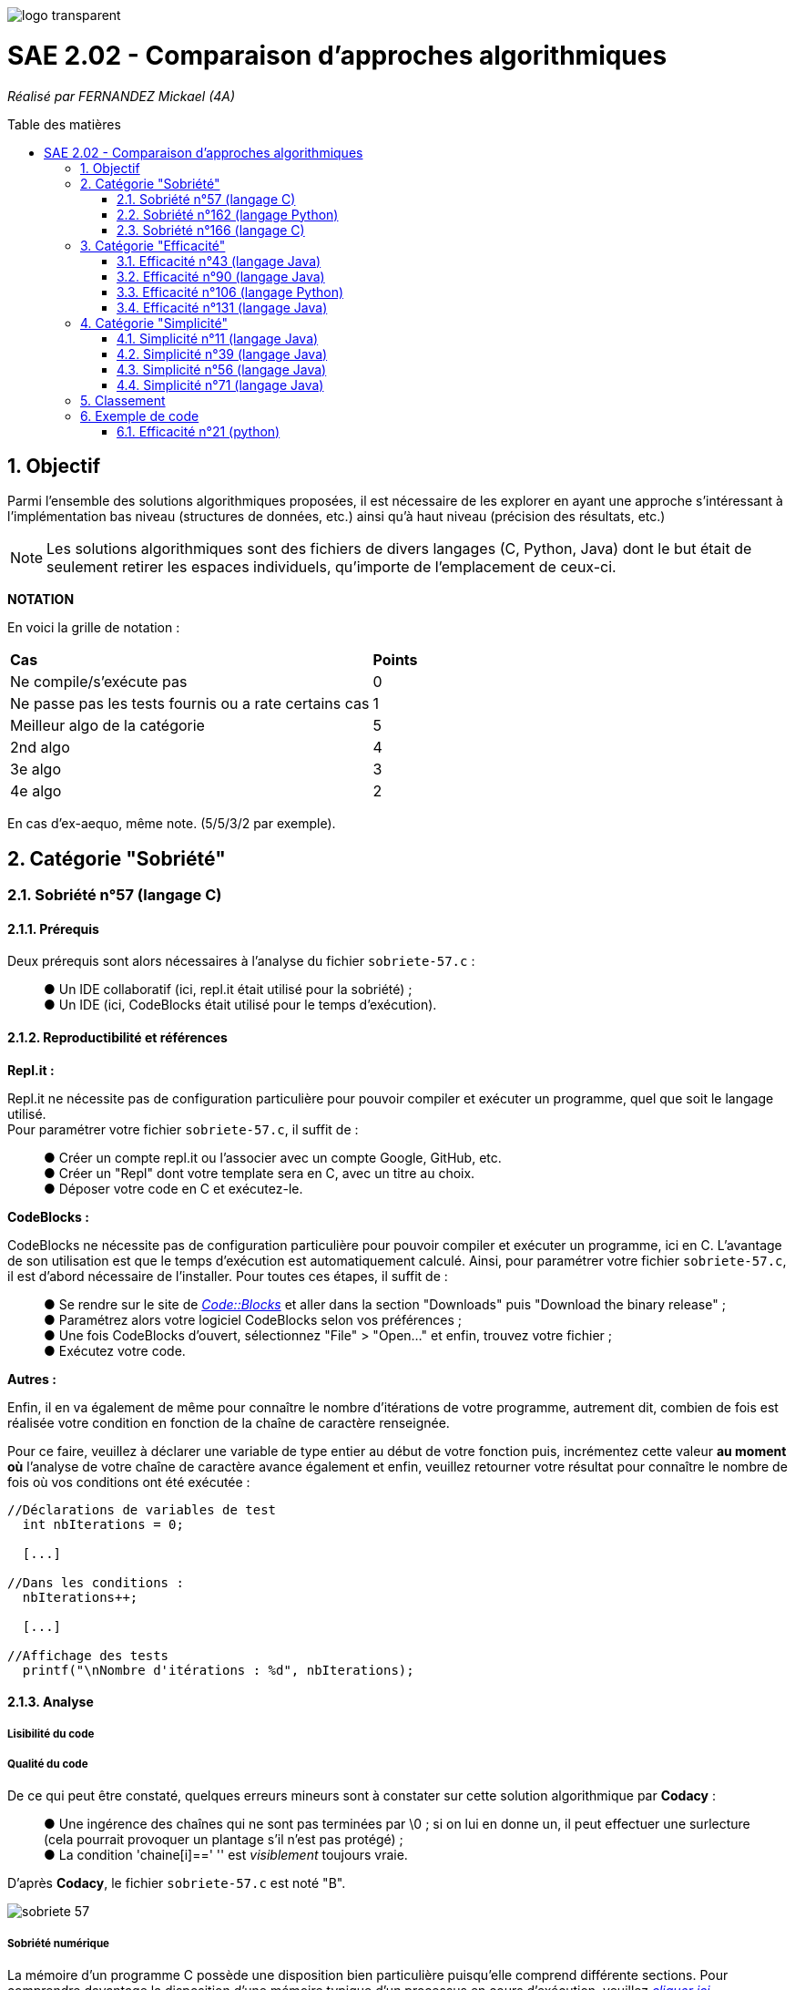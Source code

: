 :toc:
:toc-placement!:
:toc-title: Table des matières
:sectnums:

image::/rapport/images/logo_transparent.png[]

= SAE 2.02 - Comparaison d'approches algorithmiques

_Réalisé par FERNANDEZ Mickael (4A)_

toc::[]

== Objectif

[.text-justify]
Parmi l'ensemble des solutions algorithmiques proposées, il est nécessaire de les explorer en ayant une approche s'intéressant à l'implémentation bas niveau (structures de données, etc.) ainsi qu'à haut niveau (précision des résultats, etc.)

[NOTE]
[.text-justify]
Les solutions algorithmiques sont des fichiers de divers langages (C, Python, Java) dont le but était de seulement retirer les espaces individuels, qu'importe de l'emplacement de ceux-ci.

*NOTATION*

En voici la grille de notation :

|===
|*Cas*|*Points*
|Ne compile/s'exécute pas|0
|Ne passe pas les tests fournis ou a rate certains cas|1
|Meilleur algo de la catégorie|5
|2nd algo|4
|3e algo|3
|4e algo|2
|===
En cas d'ex-aequo, même note. (5/5/3/2 par exemple).

== Catégorie "Sobriété"

=== Sobriété n°57 (langage C)

==== Prérequis
Deux prérequis sont alors nécessaires à l'analyse du fichier ``sobriete-57.c`` :
____
● Un IDE collaboratif (ici, repl.it était utilisé pour la sobriété) ; +
● Un IDE (ici, CodeBlocks était utilisé pour le temps d'exécution).
____

==== Reproductibilité et références
[.text-justify]
*Repl.it :*

[.text-justify]
Repl.it ne nécessite pas de configuration particulière pour pouvoir compiler et exécuter un programme, quel que soit le langage utilisé. + 
Pour paramétrer votre fichier ``sobriete-57.c``, il suffit de :
____
● Créer un compte repl.it ou l'associer avec un compte Google, GitHub, etc. +
● Créer un "Repl" dont votre template sera en C, avec un titre au choix. +
● Déposer votre code en C et exécutez-le.
____

[.text-justify]
*CodeBlocks :*

[.text-justify]
CodeBlocks ne nécessite pas de configuration particulière pour pouvoir compiler et exécuter un programme, ici en C. L'avantage de son utilisation est que le temps d'exécution est automatiquement calculé. Ainsi, pour paramétrer votre fichier ``sobriete-57.c``, il est d'abord nécessaire de l'installer. Pour toutes ces étapes, il suffit de :
____
● Se rendre sur le site de https://www.codeblocks.org/downloads/[__Code::Blocks__] et aller dans la section "Downloads" puis "Download the binary release" ; +
● Paramétrez alors votre logiciel CodeBlocks selon vos préférences ; +
● Une fois CodeBlocks d'ouvert, sélectionnez "File" > "Open..." et enfin, trouvez votre fichier ; +
● Exécutez votre code.
____

*Autres :*

[.text-justify]
Enfin, il en va également de même pour connaître le nombre d'itérations de votre programme, autrement dit, combien de fois est réalisée votre condition en fonction de la chaîne de caractère renseignée. +

[.text-justify]
Pour ce faire, veuillez à déclarer une variable de type entier au début de votre fonction puis, incrémentez cette valeur *au moment où* l'analyse de votre chaîne de caractère avance également et enfin, veuillez retourner votre résultat pour connaître le nombre de fois où vos conditions ont été exécutée :

[source, c]
----
//Déclarations de variables de test
  int nbIterations = 0;
  
  [...]
  
//Dans les conditions :
  nbIterations++;
  
  [...]
  
//Affichage des tests
  printf("\nNombre d'itérations : %d", nbIterations);
----

==== Analyse
[.text-justify]

===== Lisibilité du code
[.text-justify]

===== Qualité du code
[.text-justify]
De ce qui peut être constaté, quelques erreurs mineurs sont à constater sur cette solution algorithmique par *Codacy* : +
____
● Une ingérence des chaînes qui ne sont pas terminées par \0 ; si on lui en donne un, il peut effectuer une surlecture (cela pourrait provoquer un plantage s'il n'est pas protégé) ; +
● La condition 'chaine[i]==' '' est _visiblement_ toujours vraie. +
____

D'après *Codacy*, le fichier ``sobriete-57.c`` est noté "B".

image::/rapport/images/sobriete-57.PNG[]

===== Sobriété numérique
[.text-justify]
La mémoire d'un programme C possède une disposition bien particulière puisqu'elle comprend différente sections. 
Pour comprendre davantage la disposition d'une mémoire typique d'un processus en cours d'exécution, veuillez https://www.geeksforgeeks.org/memory-layout-of-c-program/[__cliquer ici__].

Ainsi, pour le calcul de la sobriété numérique, il est nécessaire de voir la consommation utilisée par le fichier compilé (.exe). Ici, elle sera calculée depuis le terminal, en exécutant la commande ``size [file]``. +

Ainsi, la taille du fichier totale (ici en octets) comprend les segments *data*, *text* et *bss*, constituant la mémoire d'un programme C. +
On établira alors une moyenne selon les différentes chaînes de caractères renseignées.

En voici le tableau de cette sobriété numérique :

|===
| *Chaînes de caractères analysées* | *Mémoire consommée* | *Mémoire moyenne consommée*

|``'C'`` 
| 5753 octets
.5+<.>| Environ 5805 octets (selon les chaînes de caractères renseignées)

|``'Cou_cou\__J_M__B'`` 
| 5769 octets

|``'\_Cou_cou\__J_M__B_'`` 
| 5771 octets

|``'Cou_cou\__J_M__B'`` (dupliquée 5x) 
| 5833 octets

|``'Cou_cou\__J_M__B'`` (dupliquée 10x) 
| 5897 octets
|===

===== Efficacité et temps d'exécution
[.text-justify]
Pour alors évaluer l'efficacité et le temps d'exécution de la solution algorithmique, un ensemble de tests est alors réalisé. +
Pour ces tests, j'ai procédé à prendre une chaîne de caractère déjà précédemment utilisée (ici "Cou cou  J M  B") et de voir, en la dupliquant, si le temps d'exécution et le nombre d'itérations varient. +

En voici le tableau adéquat :

|===
| *Chaînes de caractères analysées* | *Résultat de l'algorithme* | *Résultats attendus* | *Temps d'exécution* | *Nombre d'itérations*

|``'C'`` 
|Test passé ✓ 
|``'C'`` 
|0.134s 
|2

|``'Cou_cou\__J_M__B'`` 
|Test passé ✓ 
|``'Coucou\__JM__B'`` 
|1.030s 
|28

|``'\_Cou_cou\__J_M__B_'`` 
|Test passé ✓
|``'Coucou\__JM__B'`` 
|1.299s 
|30

|``'Cou_cou\__J_M__B'`` (dupliquée 5x) 
|Test passé ✓ 
|``'Coucou\__JM__B'`` (dupliquée 5x) 
|1.356s 
|140

|``'Cou_cou\__J_M__B'`` (dupliquée 10x) 
|Test passé ✓ 
|``Coucou\__JM__B`` (dupliquée 10x) 
|1.423s 
|280
|===

[.text-justify]
Nous pouvons ainsi remarquer que le temps d'exécution augmente au fur et à mesure que la chaîne de caractère devient également importante. Pour autant, ce temps d'exécution semble relativement variable et peu corrélé en fonction de la longueur de la chaîne de caractère car, celle-ci l'était également dès lors que l'on exécutait le programme : ce temps d'exécution est évalué par une moyenne, réalisée 5 fois pour car chaîne de caractère analysée.

[.text-justify]
Pour autant, il semblerait que la complexité soit plus facile à calculer en fonction du nombre d'itérations, car le rapprochement semble plus compréhensible et visible. En effet, il est facile de déduire la valeur (ou nombre d'itérations) des caractères utilisés par ce programme : 
____
● 1 pour l'espace simple ; +
● 2 pour un caractère autre que l'espace simple (une lettre par exemple) ; +
● 3 pour un espace s'il est situé entre deux autres espaces. 
____

[.text-justify]
Comme le calcul du nombre d'itérations se fait également selon la longueur de la chaîne de caractère, il semblerait que la complexité du programme ``sobriete-57.c`` soit de l'ordre de O(n + x + y + z) avec n, la longueur de la chaîne de caractère, x un espace simple, y un caractère autre qu'un simple espace, z un espace situé entre deux autres (ou suivi d'un autre).

=== Sobriété n°162 (langage Python)

==== Prérequis
[.text-justify]

[source, python]
----
----

[.text-justify]

[.text-justify]

==== Reproductibilité
[.text-justify]

[.text-justify]

==== Analyse
[.text-justify]

===== Lisibilité du code
[.text-justify]

===== Qualité du code
[.text-justify]
Visiblement, aucune erreur n'est à constater sur cette solution algorithmique. +
D'après *Codacy*, le fichier ``sobriete-162.py`` est noté "A".

image::/rapport/images/sobriete-162.PNG[]

===== Sobriété numérique
[.text-justify]

===== Efficacité et temps d'exécution
[.text-justify]

=== Sobriété n°166 (langage C)

==== Prérequis
[.text-justify]
Deux prérequis sont alors nécessaires à l'analyse du fichier ``sobriete-166.c`` :
____
● Un compilateur *GCC* en langage C sous Windows ; +
● Une librairie prénommée *<time.h>* à implémenter dans le code source pour l'analyse du temps d'exécution de la solution algorithmique proposée.
____

==== Reproductibilité et références
[.text-justify]
*Compilateur GCC :*

[.text-justify]
Pour l'utilisation du compilateur *GCC* dans votre terminal, je vous invite à installer la plate-forme de distribution et de construction de logiciels pour Windows *MSYS2* en http://feaforall.com/install-c-language-gcc-compiler-windows/[__cliquant ici__]. L'ensemble des étapes d'installation seront indiquées. +

[.text-justify]
Bien qu'il soit aisé d'installer facilement l'ensemble des packages nécessaires, il est également intéressant de savoir comment utiliser le compilateur *GCC* directement depuis votre terminal Windows : il est alors nécessaire que vous ajoutiez vos exécutables à votre PATH Windows. +

[.text-justify]
La procédure à suivre vous est proposée en bas de page sur l'article http://feaforall.com/install-c-language-gcc-compiler-windows/[__suivant__].

*Librairie <time.h> :*

[.text-justify]
Pour ainsi évaluer le temps d'exécution que votre algorithme puisse prendre afin d'en déterminer son efficacité, une librairie en langage C permet cette évaluation : la librairie *<time.h>*. +
Pour son importation, veuillez à rajouter la ligne suivante en en-tête du code source :

[source, c]
----
#include <time.h>
----

[.text-justify]
Une fois l'importation de cette librairie, il vous faut l'utiliser. Le programme ici proposé étant réalisé dans un ``main``, nous nous contenterons de rajouter les informations nécessaires dans celui-ci. Pour ce faire, déclarez une variable de type flottant, au début de la fonction ``main`` puis, retournez simplement la valeur prise par votre programme en fin de votre fonction :

[source, c]
----
//Déclarations de variables de test
  float time = 0;
  
  [...]
  
//Affichage des tests :
  time = clock();
  printf("\nTemps d'execution : %.2f ms", time);
  
  return 0; 
----

*Autres :*

[.text-justify]
Enfin, il en va également de même pour connaître le nombre d'itérations de votre programme, autrement dit, combien de fois est réalisée votre condition en fonction de la chaîne de caractère renseignée. +

[.text-justify]
Pour ce faire, veuillez à déclarer une variable de type entier au début de votre ``main`` puis, incrémentez cette valeur *au moment où* l'analyse de votre chaîne de caractère avance également et enfin, veuillez retourner votre résultat pour connaître le nombre de fois où vos conditions ont été exécutée :

[source, c]
----
//Déclarations de variables de test
  int nbIterations = 0;
  
  [...]
  
//Dans les conditions :
  nbIterations++;
  
  [...]
  
//Affichage des tests
  printf("\nNombre d'itérations : %d", nbIterations);
----

[.text-justify]

[.text-justify]

==== Analyse
[.text-justify]

===== Lisibilité du code
[.text-justify]
Bien que cela figure comme un avis subjectif, cette solution algorithmique n'est pour autant pas très explicite à comprendre. En effet, aucune javadoc n'a été réalisée afin que l'utilisateur réutilisant cette même solution, puisse comprendre la manière employée pour résoudre le problème. +

[.text-justify]
De plus, les conditions de vérification sont également très longues, avec une syntaxe jusque-là peu commune de la part du développeur. +
Celle-ci prend la forme suivante : ``[...] ? [...] : [...]``. +

[.text-justify]
Enfin, l'utilisation d'un tableau à double entrée n'est pas nécessairement très instructif, d'autant plus dans son utilisation ici-même. +
Concrètement, la chaîne de caractère sera toujours la même lors de l'analyse, bien que celle-ci se réalise étape par étape sur les caractères constituant cette même chaîne de caractère. Il est alors inutile de renseigner constamment comme premier élément, la même chaîne de caractère.

===== Qualité du code
[.text-justify]
Visiblement, aucune erreur n'est à constater sur cette solution algorithmique. +
D'après *Codacy*, le fichier ``sobriete-166.c`` est noté "A".

image::/rapport/images/sobriete-166.PNG[]

===== Sobriété numérique
[.text-justify]
La mémoire d'un programme C possède une disposition bien particulière puisqu'elle comprend différente sections. 
Pour comprendre davantage la disposition d'une mémoire typique d'un processus en cours d'exécution, veuillez https://www.geeksforgeeks.org/memory-layout-of-c-program/[__cliquer ici__].

Ainsi, pour le calcul de la sobriété numérique, il est nécessaire de voir la consommation utilisée par le fichier compilé (.exe). Ici, elle sera calculée depuis le terminal, en exécutant la commande ``size [file]``. +

Ainsi, la taille du fichier totale (ici en octets) comprend les segments *data*, *text* et *bss*, constituant la mémoire d'un programme C. +
On établira alors une moyenne selon les différentes chaînes de caractères renseignées.

En voici le tableau de cette sobriété numérique :

|===
| *Chaînes de caractères analysées* | *Mémoire consommée* | *Mémoire moyenne consommée*

|``'C'`` 
| 5897 octets
.5+<.>| 5897 octets

|``'Cou_cou\__J_M__B'`` 
| 5897 octets

|``'\_Cou_cou\__J_M__B_'`` 
| 5897 octets

|``'Cou_cou\__J_M__B'`` (dupliquée 5x) 
| 5897 octets

|``'Cou_cou\__J_M__B'`` (dupliquée 10x) 
| 5897 octets
|===

[.text-justify]
Le programme étant regroupé dans un main, il est difficile d'évaluer la mémoire d'un processus en cours d'exécution, d'autant plus quand le test de la chaîne de caractère ne peut que se faire depuis le terminal (après compilation du programme C en un fichier compilé .exe, puis exécution de celui-ci en renseignant la chaîne de caractère souhaitée). 

===== Efficacité et temps d'exécution
[.text-justify]
Pour alors évaluer l'efficacité et le temps d'exécution de la solution algorithmique, un ensemble de tests est alors réalisé. +
Pour ces tests, j'ai procédé à prendre une chaîne de caractère déjà précédemment utilisée (ici "Cou cou  J M  B") et de voir, en la dupliquant, si le temps d'exécution et le nombre d'itérations varient. +

En voici le tableau adéquat :

|===
| *Chaînes de caractères analysées* | *Résultat de l'algorithme* | *Résultats attendus* | *Temps d'exécution* | *Nombre d'itérations*

|``'C'`` 
|Test passé ✓ 
|``'C'`` 
|15.00ms 
|1

|``'Cou_cou\__J_M__B'`` 
|Test invalide ✘ 
|``'Coucou\__JM__B'`` 
|30.00ms 
|3

|``'\_Cou_cou\__J_M__B_'`` 
|Test invalide ✘ 
|``'Coucou\__JM__B'`` 
|30.00ms 
|3

|``'Cou_cou\__J_M__B'`` (dupliquée 5x) 
|Test invalide ✘ 
|``'Coucou\__JM__B'`` (dupliquée 5x) 
|30.00ms 
|3

|``'Cou_cou\__J_M__B'`` (dupliquée 10x) 
|Test invalide ✘ 
|``Coucou\__JM__B`` (dupliquée 10x) 
|30.00ms 
|3
|===

[.text-justify]
Ainsi, dès lors que la chaîne de caractère est dupliquée, le temps ainsi que le nombre d'itérations reste le même et pour cause : l'algorithme ne fonctionne pas lorsque l'on met un ou plusieurs espaces dans la chaîne de caractère. +
Dès lors qu'une chaîne de caractère est située au début, l'algorithme ne semble visiblement pas traiter le cas, passant directement au premier morceau de cette chaîne.

[.text-justify]
Autrement dit, il prendra seulement en considération le début de la chaîne de caractère non séparée du reste de celle-ci par un espace. De ce fait, traitant alors constamment la même chaîne de caractère, la complexité du programme ``sobriete-166.c`` semble se rapprocher de *O(1)*, bien que celle-ci soit complètement faussée car le résultat attendu ne correspond pas à la demande souhaitée.

== Catégorie "Efficacité"

=== Efficacité n°43 (langage Java)

==== Prérequis
[.text-justify]

[source, java]
----
----

[.text-justify]

[.text-justify]

==== Reproductibilité
[.text-justify]

[.text-justify]

==== Analyse
[.text-justify]

===== Lisibilité du code
[.text-justify]

===== Qualité du code
[.text-justify]
De ce qui peut être constaté, seul une erreur mineure est à déclarer d'après *Codacy* :
____
● Le nom de la classe utilitaire 'Eraser2' ne correspond pas à '[AZ][a-zA-Z0-9]'. +
Autrement dit, cette règle signale les déclarations de type qui ne correspondent pas à la regex qui s'applique à leur genre spécifique.
____

[.text-justify]
De ce fait, bien que cela soit une erreur mineure, le fichier ``efficacite-43.java`` est noté "B" d'après *Codacy*.

image::/rapport/images/efficacite-43.PNG[]

===== Sobriété numérique
[.text-justify]

===== Efficacité et temps d'exécution
[.text-justify]

=== Efficacité n°90 (langage Java)

==== Prérequis
[.text-justify]

[source, java]
----
----

[.text-justify]

[.text-justify]

==== Reproductibilité
[.text-justify]

[.text-justify]

==== Analyse
[.text-justify]

===== Lisibilité du code
[.text-justify]

===== Qualité du code
[.text-justify]
A comparer du fichier précédemment analysé (``efficacite-43.java``), celui-ci possède également la même erreur mineure de code à savoir :
____
● Le nom de la classe utilitaire 'Eraser' ne correspond pas à '[AZ][a-zA-Z0-9]'. +
Autrement dit, cette règle signale les déclarations de type qui ne correspondent pas à la regex qui s'applique à leur genre spécifique.
____

[.text-justify]
En réalité, bien que le fichier ``efficacite-90.java`` diffère du fait de sa notation par *Codacy* à savoir la notation de "C", cela est en grande partie dû à la complexité mais celle-ci n'est pas une complexité similaire de celle que l'on pourrait calculer comme la complexité temporelle : il s'agit d'une complexité cyclomatique. +
Concrètement, moins il y a de chemins à travers un morceau de code et moins ces chemins sont complexes, plus la complexité cyclomatique est faible. Ces chemins peuvent concerner des déclarations de variables, des sous-conditions, etc. Ici, sa complexité est 2x plus élevée, d'où sa notation plus mauvaise. 

image::/rapport/images/efficacite-90.PNG[]

===== Sobriété numérique
[.text-justify]

===== Efficacité et temps d'exécution
[.text-justify]

=== Efficacité n°106 (langage Python)

==== Prérequis
[.text-justify]

[source, python]
----
----

[.text-justify]

[.text-justify]

==== Reproductibilité
[.text-justify]

[.text-justify]

==== Analyse
[.text-justify]

===== Lisibilité du code
[.text-justify]

===== Qualité du code
[.text-justify]
*Codacy* remarque ici-même la présence de quelques erreurs mineures. Les voici :
____
● Espace blanc de fin (ligne vide) ; +
● Préférence à l'utilisation de '== / !=' pour comparer des littéraux constants (str, bytes, int, float, tuple).
____

[.text-justify]
En réalité, il est véridique de dire qu'il soit nécesasire d'ajuster certains points de ce code, pouvant le rendre plus qualitatif et respectueux des différentes règles interposées par *Codacy*. Pour autant, le fichier ``efficacite-106.py`` est noté "C".

image::/rapport/images/efficacite-106.PNG[]

===== Sobriété numérique
[.text-justify]

===== Efficacité et temps d'exécution
[.text-justify]

=== Efficacité n°131 (langage Java)

==== Prérequis
[.text-justify]

[source, java]
----
----

[.text-justify]

[.text-justify]

==== Reproductibilité
[.text-justify]

[.text-justify]

==== Analyse
[.text-justify]

===== Lisibilité du code
[.text-justify]

===== Qualité du code
[.text-justify]
Le fichier ``efficacite-131.java`` est *le* fichier le plus mauvais en terme de qualité d'après *Codacy*. Bien qu'une erreur mineure soit alors à constater (et déjà présente dans certains des fichiers précédemment analysés), deux erreurs moyennes sont tout de même à déplorer. Les voici :

*Erreur mineure :*
____
● Le nom de la classe utilitaire 'Eraser' ne correspond pas à '[AZ][a-zA-Z0-9]'. +
Autrement dit, cette règle signale les déclarations de type qui ne correspondent pas à la regex qui s'applique à leur genre spécifique.
____

*Erreurs moyennes :*
____
● Préférence d'éviter les variables locales inutilisées telles que 'i' ; +
● Le fait d'éviter de réaffecter des paramètres tels que 'str'.
____

Sans contestation possible, le fichier ``efficacite-131.java`` est non-seulement le pire en terme de qualité, mais il est également noté "F" par *Codacy*, chose plutôt compréhensible.

image::/rapport/images/efficacite-131.PNG[]

===== Sobriété numérique
[.text-justify]

===== Efficacité et temps d'exécution
[.text-justify]

== Catégorie "Simplicité"

=== Simplicité n°11 (langage Java)

==== Prérequis
[.text-justify]

[SOURCE, java]
----
----

[.text-justify]

[.text-justify]

==== Reproductibilité
[.text-justify]

[.text-justify]

==== Analyse
[.text-justify]

===== Lisibilité du code
[.text-justify]

===== Qualité du code
[.text-justify]
De ce qui peut être constaté, quelques erreurs mineurs ainsi qu'une erreur moyenne sont à constater sur cette solution algorithmique par *Codacy* : +

*Erreurs mineures :*
____
● Le nom de la classe utilitaire 'Erase1' ne correspond pas à '[AZ][a-zA-Z0-9]' ; +
Concrètement, comme déjà mentionné auparavant, il s'agit d'un non-respect de convention de dénomination configurables pour les déclarations de type. Elle signale les déclarations de type qui ne correspondent pas à la regex qui s'applique à leur genre spécifique ; +
● Toutes les classes, interfaces, énumérations et annotations doivent appartenir à un package nommé, chose ici non-présente. +
____

*Erreur moyenne :*
____
● La méthode 'erase1(String)' a une complexité NPath (nombre de chemins acycliques) de 384, le seuil actuel est de 200. +
Cette complexité NPath correspond au nombre de chemins d'exécution acycliques à travers cette méthode, étant alors des chemins complets du début à la fin du bloc de la méthode. Ainsi, cette métrique croît de manière exponentielle, car elle multiplie la complexité des instructions dans le même bloc. +
Le seuil recommandé par Codacy est de 200 car il est considéré comme étant le point où des mesures doivent être prises pour réduire la complexité et augmenter la lisibilité.
____

Ainsi, bien que le code reste pour autant assez qualitatif, *Codacy* note le fichier ``simplicite-11.java`` "B".

image::/rapport/images/simplicite-11.PNG[]

===== Sobriété numérique
[.text-justify]

===== Efficacité et temps d'exécution
[.text-justify]

=== Simplicité n°39 (langage Java)

==== Prérequis
[.text-justify]

[source, java]
----
----

[.text-justify]

[.text-justify]

==== Reproductibilité
[.text-justify]

[.text-justify]

==== Analyse
[.text-justify]

===== Lisibilité du code
[.text-justify]

===== Qualité du code
[.text-justify]
Il semblerait qu'aucune erreur ne soit à constater sur cette solution algorithmique. Il paraît alors être le plus qualitatif des autres. +
D'après *Codacy*, le fichier ``simplicite-39.java`` est noté "A".

image::/rapport/images/simplicite-39.PNG[]

===== Sobriété numérique
[.text-justify]

===== Efficacité et temps d'exécution
[.text-justify]

=== Simplicité n°56 (langage Java)

==== Prérequis
[.text-justify]

[source, java]
----
----

[.text-justify]

[.text-justify]

==== Reproductibilité
[.text-justify]

[.text-justify]

==== Analyse
[.text-justify]

===== Lisibilité du code
[.text-justify]

===== Qualité du code
[.text-justify]
A en suivre l'analyse réalisée par *Codacy*, il semblerait que quelques erreurs soient à constater, aussi bien mineures que moyennes. Les voici :

*Erreur mineure :*
____
● Le nom de la classe utilitaire 'Eraser' ne correspond pas à '[AZ][a-zA-Z0-9]'. +
Cette erreur paraît commune à beaucoup de code à analyser. Il s'agit, comme déjà mentionné, d'un non-respect de convention de dénomination configurables pour les déclarations de type. Elle signale les déclarations de type qui ne correspondent pas à la regex qui s'applique à leur genre spécifique ; +
____

*Erreur moyenne :*
____
● Des instructions if sont imbriquées et pourraient être combinées.
____

Il semble alors que le code présente de la redondance dans certaines conditions, que l'on pourrait condenser et donc, simplifier. De ce fait, l'algorithme serait plus qualitatif et ne présenterait aucune condition de trop, ou supplémentaire que l'on peut alors ajuster.

Néanmoins, d'après *Codacy*, le fichier ``simplicite-56.java`` est noté "B".

image::/rapport/images/simplicite-56.PNG[]

===== Sobriété numérique
[.text-justify]

===== Efficacité et temps d'exécution
[.text-justify]

=== Simplicité n°71 (langage Java)

==== Prérequis
[.text-justify]

[source, java]
----
----

[.text-justify]

[.text-justify]

==== Reproductibilité
[.text-justify]

[.text-justify]

==== Analyse
[.text-justify]

===== Lisibilité du code
[.text-justify]

===== Qualité du code
[.text-justify]
Enfin, pour ce dernier fichier à analyser, *Codacy* montre une nouvelle fois, la même erreur mineure que déjà constatée auparavant :
____
● Le nom de la classe utilitaire 'Eraser' ne correspond pas à '[AZ][a-zA-Z0-9]'. +
Il s'agit d'un non-respect de convention de dénomination configurables pour les déclarations de type. Elle signale les déclarations de type qui ne correspondent pas à la regex qui s'applique à leur genre spécifique. +
____

Bien que ce soit la seule soi-disante "erreur" à constater, *Codacy* a attribué la note de "B" au fichier ``simplicite-71.java``.

image::/rapport/images/simplicite-71.PNG[]

===== Sobriété numérique
[.text-justify]

===== Efficacité et temps d'exécution
[.text-justify]

== Classement

Voici donc le classement final selon les catégories :

|===
|Catégorie |Solution algorithmique |Position |Notation

.4+<.>|Simplicité
|``simplicite-11.java``
|
|

|``simplicite-39.java``
|
|

|``simplicite-56.java``
|
|

|``simplicite-71.java``
|
|


.4+<.>|Efficacité
|``efficacite-43.java``
|
|

|``efficacite-90.java``
|
|

|``efficacite-106.py``
|
|

|``efficacite-131.java``
|
|

.3+<.>|Sobriété
|``sobriete-57.c``
|
|

|``sobriete-162.py``
|
|

|``sobriete-166.c``
|
|
|===

== Exemple de code

=== Efficacité n°21 (python)

==== Prérequis
[.text-justify]
Ajouter le code suivant tout en haut du fichier ``test.py`` : +

[source, python]
----
import sys
sys.path.append('analyse/solutions/') # import python files from path 'analyse/solutions'
from efficacite21 import erase
----

[.text-justify]
Il permet de vérifier que le programme traite bien tous les cas donnés. +
 +

[.text-justify]
Le fichier ``analyse.py`` du répertoire ``analyse`` permet d'obtenir les temps d'exécutions du programme en fonction de chaînes générées aléatoirement de tailles données.


==== Reproductibilité
[.text-justify]
Lancer le code de ``test.py``, le programme devrait s'exécuter même si une erreur de compilation est relevée dans la close donnée dans les prérequis. Vérifier que le programme traite de tous les cas donnés.

[.text-justify]
Lancer le code de ``analyse.py``, le programme devrait s'exécuter même si une erreur de compilation est relevée dans la close donnée dans les prérequis. Analyser les temps d'exécutions en fonction des différentes tailles de chaînes.

==== Analyse
[.text-justify]
[red]#Ce code ne passe pas tous les tests !#

===== Lisibilité du code
[.text-justify]

===== Qualité du code
[.text-justify]

===== Sobriété numérique
[.text-justify]

===== Efficacité et temps d'exécution
[.text-justify]
Les temps d'exécutions analysés via le programme ``analyse.py`` semblent être inconstants. La complexité du programme ``efficacite21`` dépend du nombre d'espace dans la chaîne donnée. Cette dernière semble se rapprocher le plus de *O(2n)*.
